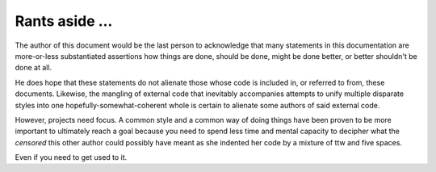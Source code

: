=============
Rants aside …
=============

The author of this document would be the last person to acknowledge that
many statements in this documentation are more-or-less substantiated
assertions how things are done, should be done, might be done better, or
better shouldn't be done at all.

He does hope that these statements do not alienate those whose code is
included in, or referred to from, these documents. Likewise, the mangling
of external code that inevitably accompanies attempts to unify multiple
disparate styles into one hopefully-somewhat-coherent whole is certain to
alienate some authors of said external code.

However, projects need focus. A common style and a common way of doing
things have been proven to be more important to ultimately reach a goal
because you need to spend less time and mental capacity to decipher what
the *censored* this other author could possibly have meant as she indented
her code by a mixture of ttw and five spaces.

Even if you need to get used to it.

